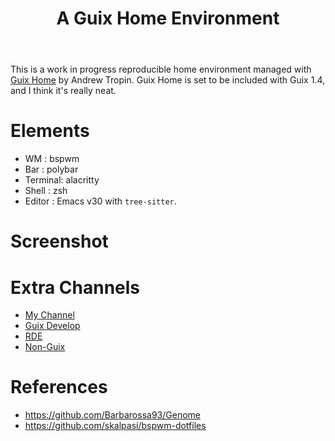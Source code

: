 #+title: A Guix Home Environment

This is a work in progress reproducible home environment managed with [[https://sr.ht/~abcdw/rde/][Guix Home]]
by Andrew Tropin. Guix Home is set to be included with Guix 1.4, and I think
it's really neat.

* Elements
- WM : bspwm
- Bar : polybar
- Terminal: alacritty
- Shell : zsh
- Editor : Emacs v30 with =tree-sitter=.

* Screenshot
[[file:screenshot.png]]

* Extra Channels
- [[https://github.com/Tass0sm/tassos-guix][My Channel]]
- [[https://github.com/Tass0sm/guix-develop][Guix Develop]]
- [[https://git.sr.ht/~abcdw/rde][RDE]]
- [[https://gitlab.com/nonguix/nonguix][Non-Guix]]

* References
- https://github.com/Barbarossa93/Genome
- https://github.com/skalpasi/bspwm-dotfiles
